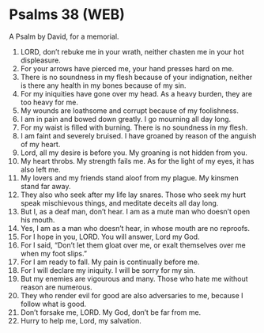 * Psalms 38 (WEB)
:PROPERTIES:
:ID: WEB/19-PSA038
:END:

 A Psalm by David, for a memorial.
1. LORD, don’t rebuke me in your wrath, neither chasten me in your hot displeasure.
2. For your arrows have pierced me, your hand presses hard on me.
3. There is no soundness in my flesh because of your indignation, neither is there any health in my bones because of my sin.
4. For my iniquities have gone over my head. As a heavy burden, they are too heavy for me.
5. My wounds are loathsome and corrupt because of my foolishness.
6. I am in pain and bowed down greatly. I go mourning all day long.
7. For my waist is filled with burning. There is no soundness in my flesh.
8. I am faint and severely bruised. I have groaned by reason of the anguish of my heart.
9. Lord, all my desire is before you. My groaning is not hidden from you.
10. My heart throbs. My strength fails me. As for the light of my eyes, it has also left me.
11. My lovers and my friends stand aloof from my plague. My kinsmen stand far away.
12. They also who seek after my life lay snares. Those who seek my hurt speak mischievous things, and meditate deceits all day long.
13. But I, as a deaf man, don’t hear. I am as a mute man who doesn’t open his mouth.
14. Yes, I am as a man who doesn’t hear, in whose mouth are no reproofs.
15. For I hope in you, LORD. You will answer, Lord my God.
16. For I said, “Don’t let them gloat over me, or exalt themselves over me when my foot slips.”
17. For I am ready to fall. My pain is continually before me.
18. For I will declare my iniquity. I will be sorry for my sin.
19. But my enemies are vigourous and many. Those who hate me without reason are numerous.
20. They who render evil for good are also adversaries to me, because I follow what is good.
21. Don’t forsake me, LORD. My God, don’t be far from me.
22. Hurry to help me, Lord, my salvation.
